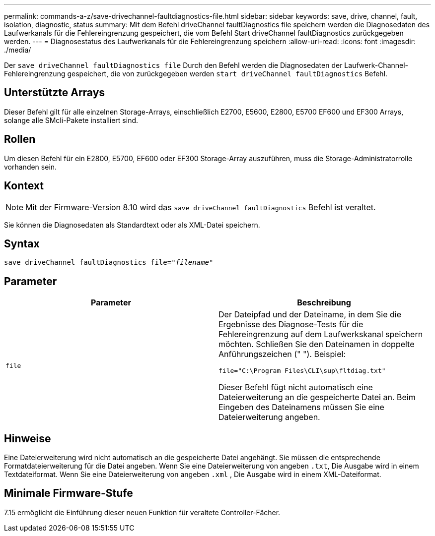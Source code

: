 ---
permalink: commands-a-z/save-drivechannel-faultdiagnostics-file.html 
sidebar: sidebar 
keywords: save, drive, channel, fault, isolation, diagnostic, status 
summary: Mit dem Befehl driveChannel faultDiagnostics file speichern werden die Diagnosedaten des Laufwerkanals für die Fehlereingrenzung gespeichert, die vom Befehl Start driveChannel faultDiagnostics zurückgegeben werden. 
---
= Diagnosestatus des Laufwerkanals für die Fehlereingrenzung speichern
:allow-uri-read: 
:icons: font
:imagesdir: ./media/


[role="lead"]
Der `save driveChannel faultDiagnostics file` Durch den Befehl werden die Diagnosedaten der Laufwerk-Channel-Fehlereingrenzung gespeichert, die von zurückgegeben werden `start driveChannel faultDiagnostics` Befehl.



== Unterstützte Arrays

Dieser Befehl gilt für alle einzelnen Storage-Arrays, einschließlich E2700, E5600, E2800, E5700 EF600 und EF300 Arrays, solange alle SMcli-Pakete installiert sind.



== Rollen

Um diesen Befehl für ein E2800, E5700, EF600 oder EF300 Storage-Array auszuführen, muss die Storage-Administratorrolle vorhanden sein.



== Kontext

[NOTE]
====
Mit der Firmware-Version 8.10 wird das `save driveChannel faultDiagnostics` Befehl ist veraltet.

====
Sie können die Diagnosedaten als Standardtext oder als XML-Datei speichern.



== Syntax

[listing, subs="+macros"]
----
save driveChannel faultDiagnostics file=pass:quotes["_filename_"]
----


== Parameter

[cols="2*"]
|===
| Parameter | Beschreibung 


 a| 
`file`
 a| 
Der Dateipfad und der Dateiname, in dem Sie die Ergebnisse des Diagnose-Tests für die Fehlereingrenzung auf dem Laufwerkskanal speichern möchten. Schließen Sie den Dateinamen in doppelte Anführungszeichen (" "). Beispiel:

`file="C:\Program Files\CLI\sup\fltdiag.txt"`

Dieser Befehl fügt nicht automatisch eine Dateierweiterung an die gespeicherte Datei an. Beim Eingeben des Dateinamens müssen Sie eine Dateierweiterung angeben.

|===


== Hinweise

Eine Dateierweiterung wird nicht automatisch an die gespeicherte Datei angehängt. Sie müssen die entsprechende Formatdateierweiterung für die Datei angeben. Wenn Sie eine Dateierweiterung von angeben `.txt`, Die Ausgabe wird in einem Textdateiformat. Wenn Sie eine Dateierweiterung von angeben `.xml` , Die Ausgabe wird in einem XML-Dateiformat.



== Minimale Firmware-Stufe

7.15 ermöglicht die Einführung dieser neuen Funktion für veraltete Controller-Fächer.
